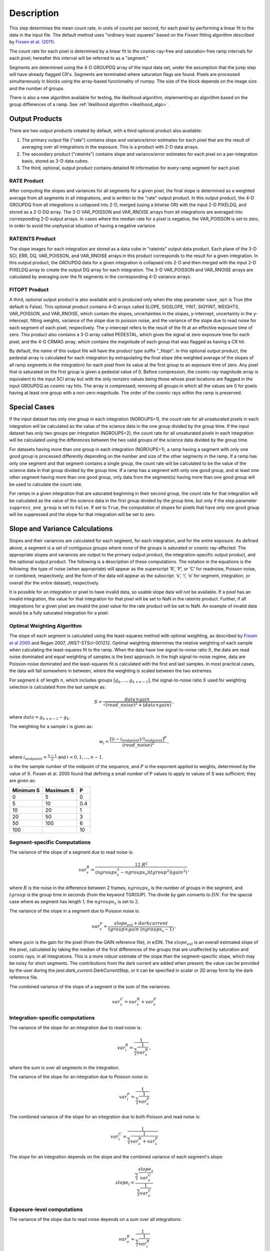 Description
===========

This step determines the mean count rate, in units of counts per second, for
each pixel by performing a linear fit to the data in the input file.  The default
method uses "ordinary least squares" based on the Fixsen fitting algorithm
described by
`Fixsen et al. (2011) <https://ui.adsabs.harvard.edu/abs/2000PASP..112.1350F>`_.

The count rate for each pixel is determined by a linear fit to the
cosmic-ray-free and saturation-free ramp intervals for each pixel; hereafter
this interval will be referred to as a "segment."

Segments are determined using
the 4-D GROUPDQ array of the input data set, under the assumption that the jump
step will have already flagged CR's. Segments are terminated where
saturation flags are found. Pixels are processed simultaneously in blocks
using the array-based functionality of numpy.  The size of the block depends
on the image size and the number of groups.


There is also a new algorithm available for testing, the likelihood
algorithm, implementing an algorithm based on the group differences
of a ramp.  See :ref:`likelihood algorithm <likelihood_algo>`.

.. _ramp_output_products:

Output Products
---------------

There are two output products created by default, with a third optional
product also available:

#. The primary output file ("rate") contains slope and variance/error
   estimates for each pixel that are the result of averaging over all
   integrations in the exposure. This is a product with 2-D data arrays.
#. The secondary product ("rateints") contains slope and variance/error
   estimates for each pixel on a per-integration basis, stored as 3-D
   data cubes.
#. The third, optional, output product contains detailed
   fit information for every ramp segment for each pixel.

RATE Product
++++++++++++
After computing the slopes and variances for all segments for a given pixel, the final slope is
determined as a weighted average from all segments in all integrations, and is
written to the "rate" output product.  In this output product, the
4-D GROUPDQ from all integrations is collapsed into 2-D, merged
(using a bitwise OR) with the input 2-D PIXELDQ, and stored as a 2-D DQ array.
The 3-D VAR_POISSON and VAR_RNOISE arrays from all integrations are averaged
into corresponding 2-D output arrays.  In cases where the median rate
for a pixel is negative, the VAR_POISSON is set to zero, in order to avoid the
unphysical situation of having a negative variance.

RATEINTS Product
++++++++++++++++
The slope images for each integration are stored as a data cube in "rateints" output data
product.  Each plane of the 3-D SCI, ERR, DQ, VAR_POISSON, and VAR_RNOISE
arrays in this product corresponds to the result for a given integration.  In this output
product, the GROUPDQ data for a given integration is collapsed into 2-D and then
merged with the input 2-D PIXELDQ array to create the output DQ array for each
integration. The 3-D VAR_POISSON and VAR_RNOISE arrays are
calculated by averaging over the fit segments in the corresponding 4-D
variance arrays.

FITOPT Product
++++++++++++++
A third, optional output product is also available and is produced only when
the step parameter ``save_opt`` is True (the default is False).  This optional
product contains 4-D arrays called SLOPE, SIGSLOPE, YINT, SIGYINT, WEIGHTS,
VAR_POISSON, and VAR_RNOISE, which contain the slopes, uncertainties in the
slopes, y-intercept, uncertainty in the y-intercept, fitting weights,
variance of the slope due to poisson noise, and the variance of the slope
due to read noise for each segment of each pixel, respectively. The y-intercept refers
to the result of the fit at an effective exposure time of zero.  This product also
contains a 3-D array called PEDESTAL, which gives the signal at zero exposure
time for each pixel, and the 4-D CRMAG array, which contains the magnitude of
each group that was flagged as having a CR hit.

By default, the name of this
output file will have the product type suffix "_fitopt".
In this optional output product, the pedestal array is
calculated for each integration by extrapolating the final slope (the weighted
average of the slopes of all ramp segments in the integration) for each pixel
from its value at the first group to an exposure time of zero. Any pixel that is
saturated on the first group is given a pedestal value of 0. Before compression,
the cosmic-ray magnitude array is equivalent to the input SCI array but with the
only nonzero values being those whose pixel locations are flagged in the input
GROUPDQ as cosmic ray hits. The array is compressed, removing all groups in
which all the values are 0 for pixels having at least one group with a non-zero
magnitude. The order of the cosmic rays within the ramp is preserved.

.. _ramp_special_cases:

Special Cases
-------------
If the input dataset has only one group in each integration (NGROUPS=1), the count rate
for all unsaturated pixels in each integration will be calculated as the
value of the science data in the one group divided by the group time.  If the
input dataset has only two groups per integration (NGROUPS=2), the count rate for all
unsaturated pixels in each integration will be calculated using the differences
between the two valid groups of the science data divided by the group time.

For datasets having more than one group in each integration (NGROUPS>1), a ramp having
a segment with only one good group is processed differently depending on the
number and size of the other segments in the ramp. If a ramp has only one
segment and that segment contains a single group, the count rate will be calculated
to be the value of the science data in that group divided by the group time.  If a ramp
has a segment with only one good group, and at least one other segment having more
than one good group, only data from the segment(s) having more than one
good group will be used to calculate the count rate.

For ramps in a given integration that are saturated beginning in their second group,
the count rate for that integration will be calculated as the value of the science data
in the first group divided by the group time, but only if the step parameter
``suppress_one_group`` is set to ``False``. If set to ``True``, the computation of
slopes for pixels that have only one good group will be suppressed and the slope
for that integration will be set to zero.

.. _ramp_slopes_and_variances:

Slope and Variance Calculations
-------------------------------
Slopes and their variances are calculated for each segment, for each integration,
and for the entire exposure. As defined above, a segment is a set of contiguous
groups where none of the groups is saturated or cosmic ray-affected.  The
appropriate slopes and variances are output to the primary output product, the
integration-specific output product, and the optional output product. The
following is a description of these computations. The notation in the equations
is the following: the type of noise (when appropriate) will appear as the superscript
‘R’, ‘P’, or ‘C’ for readnoise, Poisson noise, or combined, respectively;
and the form of the data will appear as the subscript: ‘s’, ‘i’, ‘o’ for segment,
integration, or overall (for the entire dataset), respectively.

It is possible for an integration or pixel to have invalid data, so usable
slope data will not be available.  If a pixel has an invalid integration, the value
for that integration for that pixel will be set to NaN in the rateints product.
Further, if all integrations for a given pixel are invalid the pixel value for
the rate product will be set to NaN.  An example of invalid data would be a
fully saturated integration for a pixel.

Optimal Weighting Algorithm
+++++++++++++++++++++++++++
The slope of each segment is calculated using the least-squares method with optimal
weighting, as described by
`Fixsen et al 2000 <https://ui.adsabs.harvard.edu/abs/2000PASP..112.1350F/abstract>`_
and Regan 2007, JWST-STScI-001212.
Optimal weighting determines the relative weighting of each sample
when calculating the least-squares fit to the ramp. When the data have low signal-to-noise
ratio :math:`S`, the data are read noise dominated and equal weighting of samples is the
best approach. In the high signal-to-noise regime, data are Poisson-noise dominated and
the least-squares fit is calculated with the first and last samples. In most practical
cases, the data will fall somewhere in between, where the weighting is scaled between the
two extremes.


For segment :math:`k` of length :math:`n`, which includes groups :math:`[g_{k}, ...,
g_{k+n-1}]`, the signal-to-noise ratio :math:`S` used for weighting selection is
calculated from the last sample as:

.. math::
    S = \frac{data \times gain} { \sqrt{(read\_noise)^2 + (data \times gain) } } \,,

where :math:`data = g_{k+n-1} - g_{k}`.

The weighting for a sample :math:`i` is given as:

.. math::
    w_i = \frac{ [(i - i_{midpoint}) / i_{midpoint}]^P }{ (read\_noise)^2 } \,,

where  :math:`i_{midpoint} = \frac{n-1}{2}` and :math:`i = 0, 1, ..., n-1`.


is the the sample number of the midpoint of the sequence, and :math:`P` is the exponent
applied to weights, determined by the value of :math:`S`. Fixsen et al. 2000 found that
defining a small number of P values to apply to values of S was sufficient; they are given as:

+-------------------+------------------------+----------+
| Minimum S         | Maximum S              | P        |
+===================+========================+==========+
| 0                 | 5                      | 0        |
+-------------------+------------------------+----------+
| 5                 | 10                     | 0.4      |
+-------------------+------------------------+----------+
| 10                | 20                     | 1        |
+-------------------+------------------------+----------+
| 20                | 50                     | 3        |
+-------------------+------------------------+----------+
| 50                | 100                    | 6        |
+-------------------+------------------------+----------+
| 100               |                        | 10       |
+-------------------+------------------------+----------+

Segment-specific Computations
+++++++++++++++++++++++++++++
The variance of the slope of a segment due to read noise is:

.. math::  
   var^R_{s} = \frac{12 \ R^2 }{ (ngroups_{s}^3 - ngroups_{s})(tgroup^2)(gain^2) } \,,

where :math:`R` is the noise in the difference between 2 frames, 
:math:`ngroups_{s}` is the number of groups in the segment, and :math:`tgroup` is the group 
time in seconds (from the keyword TGROUP).  The divide by gain converts to
:math:`DN`.  For the special case where as segment has length 1, the
:math:`ngroups_{s}` is set to :math:`2`.

The variance of the slope in a segment due to Poisson noise is:

.. math::
   var^P_{s} = \frac{ slope_{est} + darkcurrent}{  tgroup \times gain\ (ngroups_{s} -1)}  \,,

where :math:`gain` is the gain for the pixel (from the GAIN reference file),
in e/DN. The :math:`slope_{est}` is an overall estimated slope of the pixel,
calculated by taking the median of the first differences of the groups that are
unaffected by saturation and cosmic rays, in all integrations. This is a more
robust estimate of the slope than the segment-specific slope, which may be noisy
for short segments. The contributions from the dark current are added when present;
the value can be provided by the user during the `jwst.dark_current.DarkCurrentStep`,
or it can be specified in scalar or 2D array form by the dark reference file.

The combined variance of the slope of a segment is the sum of the variances:

.. math::
   var^C_{s} = var^R_{s} + var^P_{s}


Integration-specific computations
+++++++++++++++++++++++++++++++++
The variance of the slope for an integration due to read noise is:

.. math::
   var^R_{i} = \frac{1}{ \sum_{s} \frac{1}{ var^R_{s} }}  \,,

where the sum is over all segments in the integration.

The variance of the slope for an integration due to Poisson noise is:

.. math::
   var^P_{i} = \frac{1}{ \sum_{s} \frac{1}{ var^P_{s}}}

The combined variance of the slope for an integration due to both Poisson and read
noise is:

.. math::
   var^C_{i} = \frac{1}{ \sum_{s} \frac{1}{ var^R_{s} + var^P_{s}}}

The slope for an integration depends on the slope and the combined variance of each segment's slope:

.. math::
   slope_{i} = \frac{ \sum_{s}{ \frac{slope_{s}} {var^C_{s}}}} { \sum_{s}{ \frac{1} {var^C_{s}}}}

Exposure-level computations
+++++++++++++++++++++++++++

The variance of the slope due to read noise depends on a sum over all integrations:

.. math::
   var^R_{o} = \frac{1}{ \sum_{i} \frac{1}{ var^R_{i}}}

The variance of the slope due to Poisson noise is:

.. math::
   var^P_{o} = \frac{1}{ \sum_{i} \frac{1}{ var^P_{i}}}

The combined variance of the slope is the sum of the variances:

.. math::
   var^C_{o} = var^R_{o} + var^P_{o}

The square-root of the combined variance is stored in the ERR array of the output product.

The overall slope depends on the slope and the combined variance of the slope of each integration's
segments, so is a sum over integration values computed from the segments:

.. math::    
    slope_{o} = \frac{ \sum_{i}{ \frac{slope_{i}} {var^C_{i}}}} { \sum_{i}{ \frac{1} {var^C_{i}}}}


.. _ramp_error_propagation:

Error Propagation
-----------------
Error propagation in the ``ramp_fitting`` step is implemented by carrying along
the individual variances in the slope due to Poisson noise and read noise at all
levels of calculations. The total error estimate at each level is computed as
the square-root of the sum of the two variance estimates.

In each type of output product generated by the step, the variance in the slope
due to Poisson noise is stored in the "VAR_POISSON" extension, the variance in
the slope due to read noise is stored in the "VAR_RNOISE" extension, and the
total error is stored in the "ERR" extension. In the optional output product,
these arrays contain information for every segment used in the fitting for each
pixel. In the "rateints" product they contain values for each integration, and
in the "rate" product they contain values for the exposure as a whole.

.. _ramp_dq_propagation:

Data Quality Propagation
------------------------
For a given pixel, if all groups in an integration are flagged as DO_NOT_USE or
SATURATED, then that pixel will be flagged as DO_NOT_USE in the corresponding
integration in the "rateints" product.  Note this does NOT mean that all groups
are flagged as SATURATED, nor that all groups are flagged as DO_NOT_USE.  For
example, slope calculations that are suppressed due to a ramp containing only
one good group will be flagged as DO_NOT_USE in the
first group, but not necessarily any other group, while only groups two and
beyond are flagged as SATURATED.  Further, only if all integrations in the "rateints"
product are flagged as DO_NOT_USE, then the pixel will be flagged as DO_NOT_USE
in the "rate" product.

For a given pixel, if all groups in an integration are flagged as SATURATED,
then that pixel will be flagged as SATURATED and DO_NOT_USE in the corresponding
integration in the "rateints" product.  This is different from the above case in
that this is only for all groups flagged as SATURATED, not for some combination
of DO_NOT_USE and SATURATED.  Further, only if all integrations in the "rateints"
product are flagged as SATURATED, then the pixel will be flagged as SATURATED
and DO_NOT_USE in the "rate" product.

For a given pixel, if any group in an integration is flagged as JUMP_DET, then
that pixel will be flagged as JUMP_DET in the corresponding integration in the
"rateints" product.  That pixel will also be flagged as JUMP_DET in the "rate"
product.

.. _likelihood_algo:

Likelihood Algorithm Details
----------------------------
As an alternative to the OLS algorithm, a likelihood algorithm can be selected
with the step argument ``--ramp_fitting.algorithm=LIKELY``.  This algorithm has
its own algorithm for jump detection that augments anything identified by
the regular jump detection step.
The LIKELY algorithm requires a minimum of four (4) NGROUPS.  If the LIKELY
algorithm is selected for data with NGROUPS less than four, the ramp fitting
algorithm is changed to OLS_C.

Each pixel is independently processed, but rather than operate on each
group/resultant directly, the likelihood algorithm is based on differences of
the groups/resultants :math:`d_i = r_i - r_{i-1}`.  The model used to determine
the slope/countrate, :math:`a`, is:

.. math::    
    \chi^2 = ({\bf d} - a \cdot {\bf 1})^T C ({\bf d} - a \cdot {\bf 1}) \,,

Differentiating, setting to zero, then solving for :math:`a` results in 

.. math::    
    a = ({\bf 1}^T C {\bf d})({\bf 1}^T C {\bf 1})^T \,,

The covariance matrix :math:`C` is a tridiagonal matrix, due to the nature of the
differences.  Because the covariance matrix is tridiagonal, the  computational
complexity reduces from :math:`O(n^3)` to :math:`O(n)`.  To see the detailed
derivation and computations implemented, refer to the links above.
The Poisson and read noise  computations are based on equations (27) and (28), in
`Brandt (2024) <https://iopscience.iop.org/article/10.1088/1538-3873/ad38d9>`__

For more details, especially for the jump detection portion in the liklihood
algorithm, see
`Brandt (2024) <https://iopscience.iop.org/article/10.1088/1538-3873/ad38da>`__.
